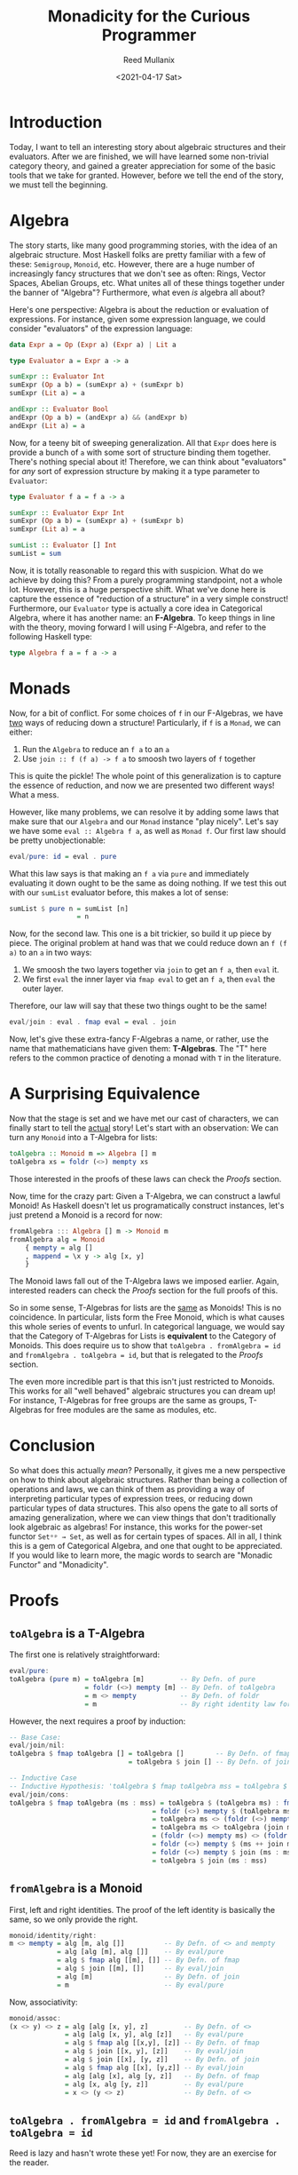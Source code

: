#+TITLE: Monadicity for the Curious Programmer
#+AUTHOR: Reed Mullanix
#+DATE: <2021-04-17 Sat>

* Introduction
  Today, I want to tell an interesting story about algebraic
  structures and their evaluators. After we are finished, we will have
  learned some non-trivial category theory, and gained a greater
  appreciation for some of the basic tools that we take for
  granted. However, before we tell the end of the story, we must tell
  the beginning.
* Algebra
  The story starts, like many good programming stories, with the idea
  of an algebraic structure. Most Haskell folks are pretty familiar
  with a few of these: ~Semigroup~, ~Monoid~, etc. However, there are
  a huge number of increasingly fancy structures that we don't see as
  often: Rings, Vector Spaces, Abelian Groups, etc. What unites all of these
  things together under the banner of "Algebra"? Furthermore, what
  even /is/ algebra all about?

  Here's one perspective: Algebra is about the reduction or evaluation of expressions.
  For instance, given some expression language, we could consider
  "evaluators" of the expression language:
  #+BEGIN_SRC haskell
    data Expr a = Op (Expr a) (Expr a) | Lit a

    type Evaluator a = Expr a -> a

    sumExpr :: Evaluator Int
    sumExpr (Op a b) = (sumExpr a) + (sumExpr b)
    sumExpr (Lit a) = a

    andExpr :: Evaluator Bool
    andExpr (Op a b) = (andExpr a) && (andExpr b)
    andExpr (Lit a) = a
  #+END_SRC

  Now, for a teeny bit of sweeping generalization. All that ~Expr~
  does here is provide a bunch of ~a~ with some sort of structure
  binding them together. There's nothing special about it! Therefore,
  we can think about "evaluators" for /any/ sort of expression
  structure by making it a type parameter to ~Evaluator~:
  #+BEGIN_SRC haskell
    type Evaluator f a = f a -> a

    sumExpr :: Evaluator Expr Int
    sumExpr (Op a b) = (sumExpr a) + (sumExpr b)
    sumExpr (Lit a) = a

    sumList :: Evaluator [] Int
    sumList = sum
  #+END_SRC

  Now, it is totally reasonable to regard this with suspicion. What do
  we achieve by doing this? From a purely programming standpoint, not a
  whole lot. However, this is a huge perspective shift. What we've
  done here is capture the essence of "reduction of a structure" in a
  very simple construct! Furthermore, our ~Evaluator~ type is actually
  a core idea in Categorical Algebra, where it has another name: an *F-Algebra*.
  To keep things in line with the theory, moving forward I will using
  F-Algebra, and refer to the following Haskell type:
  #+BEGIN_SRC haskell
    type Algebra f a = f a -> a
  #+END_SRC

* Monads
  Now, for a bit of conflict. For some choices of ~f~ in our
  F-Algebras, we have _two_ ways of reducing down a structure!
  Particularly, if ~f~ is a ~Monad~, we can either:
  1. Run the ~Algebra~ to reduce an ~f a~ to an ~a~
  2. Use ~join :: f (f a) -> f a~ to smoosh two layers of ~f~ together

  This is quite the pickle! The whole point of this generalization is
  to capture the essence of reduction, and now we are presented two
  different ways! What a mess.

  However, like many problems, we can resolve it by adding some laws
  that make sure that our ~Algebra~ and our ~Monad~ instance
  "play nicely". Let's say we have some ~eval :: Algebra f a~, as
  well as ~Monad f~. Our first law should be pretty unobjectionable:
  #+BEGIN_SRC haskell
    eval/pure: id = eval . pure
  #+END_SRC
  What this law says is that making an ~f a~ via ~pure~ and
  immediately evaluating it down ought to be the same as doing
  nothing. If we test this out with our ~sumList~ evaluator before,
  this makes a lot of sense:
  #+BEGIN_SRC haskell
    sumList $ pure n = sumList [n]
                     = n
  #+END_SRC

  Now, for the second law. This one is a bit trickier, so build it up
  piece by piece. The original problem at hand was that we could
  reduce down an ~f (f a)~ to an ~a~ in two ways:
  1. We smoosh the two layers together via ~join~ to get an ~f a~,
     then ~eval~ it.
  2. We first ~eval~ the inner layer via ~fmap eval~ to get an ~f a~,
     then ~eval~ the outer layer.

  Therefore, our law will say that these two things ought to be the same!
  #+BEGIN_SRC haskell
    eval/join : eval . fmap eval = eval . join
  #+END_SRC

  Now, let's give these extra-fancy F-Algebras a name, or rather, use
  the name that mathematicians have given them: *T-Algebras*. The "T"
  here refers to the common practice of denoting a monad with ~T~ in
  the literature.
* A Surprising Equivalence
  Now that the stage is set and we have met our cast of characters, we
  can finally start to tell the _actual_ story! Let's start with an observation:
  We can turn any ~Monoid~ into a T-Algebra for lists:
  #+BEGIN_SRC haskell
    toAlgebra :: Monoid m => Algebra [] m
    toAlgebra xs = foldr (<>) mempty xs
  #+END_SRC

  Those interested in the proofs of these laws can check the [[*Proofs][Proofs]] section.

  Now, time for the crazy part: Given a T-Algebra, we can construct a
  lawful Monoid! As Haskell doesn't let us programatically construct
  instances, let's just pretend a Monoid is a record for now:
  #+BEGIN_SRC haskell
    fromAlgebra ::: Algebra [] m -> Monoid m
    fromAlgebra alg = Monoid
        { mempty = alg []
        , mappend = \x y -> alg [x, y]
        }
  #+END_SRC
  The Monoid laws fall out of the T-Algebra laws we imposed
  earlier. Again, interested readers can check the [[*Proofs][Proofs]] section for
  the full proofs of this.

  So in some sense, T-Algebras for lists are the _same_ as Monoids!
  This is no coincidence. In particular, lists form the Free Monoid,
  which is what causes this whole series of events to unfurl. In
  categorical language, we would say that the Category of T-Algebras
  for Lists is *equivalent* to the Category of Monoids. This does
  require us to show that ~toAlgebra . fromAlgebra = id~ and
  ~fromAlgebra . toAlgebra = id~, but that is relegated to the [[*Proofs][Proofs]] section.

  The even more incredible part is that this isn't just restricted to
  Monoids. This works for all "well behaved" algebraic structures you
  can dream up! For instance, T-Algebras for free groups are the same
  as groups, T-Algebras for free modules are the same as modules, etc.

* Conclusion
  So what does this actually /mean/? Personally, it gives me a new
  perspective on how to think about algebraic structures. Rather than
  being a collection of operations and laws, we can think of them as
  providing a way of interpreting particular types of expression
  trees, or reducing down particular types of data structures. This
  also opens the gate to all sorts of amazing generalization, where we
  can view things that don't traditionally look algebraic as algebras!
  For instance, this works for the power-set functor ~Setᵒᵖ → Set~, as
  well as for certain types of spaces. All in all, I think this is a
  gem of Categorical Algebra, and one that ought to be
  appreciated. If you would like to learn more, the magic words to
  search are "Monadic Functor" and "Monadicity".
* Proofs
** ~toAlgebra~ is a T-Algebra
  The first one is relatively straightforward:
  #+BEGIN_SRC haskell
    eval/pure:
    toAlgebra (pure m) = toAlgebra [m]         -- By Defn. of pure
                       = foldr (<>) mempty [m] -- By Defn. of toAlgebra
                       = m <> mempty           -- By Defn. of foldr
                       = m                     -- By right identity law for monoids
  #+END_SRC

  However, the next requires a proof by induction:
  #+BEGIN_SRC haskell
    -- Base Case:
    eval/join/nil:
    toAlgebra $ fmap toAlgebra [] = toAlgebra []        -- By Defn. of fmap
                                  = toAlgebra $ join [] -- By Defn. of join

    -- Inductive Case
    -- Inductive Hypothesis: 'toAlgebra $ fmap toAlgebra mss = toAlgebra $ join mss'
    eval/join/cons:
    toAlgebra $ fmap toAlgebra (ms : mss) = toAlgebra $ (toAlgebra ms) : fmap toAlgebra mss        -- By Defn. of fmap
                                        = foldr (<>) mempty $ (toAlgebra ms) : fmap toAlgebra mss  -- By Defn. of toAlgebra
                                        = toAlgebra ms <> (foldr (<>) mempty $ fmap toAlgebra mss) -- By Defn. of foldr
                                        = toAlgebra ms <> toAlgebra (join mss)                     -- Inductive Hypothesis
                                        = (foldr (<>) mempty ms) <> (foldr (<>) mempty $ join mss) -- By Defn. of toAlgebra
                                        = foldr (<>) mempty $ (ms ++ join mss)                     -- By Defn. of foldr, monoid assoc, and monoid identity
                                        = foldr (<>) mempty $ join (ms : mss)                      -- By Defn. of join
                                        = toAlgebra $ join (ms : mss)                              -- By Defn. of toAlgebra
  #+END_SRC

** ~fromAlgebra~ is a Monoid
   First, left and right identities. The proof of the left identity is
   basically the same, so we only provide the right.
   #+BEGIN_SRC haskell
     monoid/identity/right:
     m <> mempty = alg [m, alg []]          -- By Defn. of <> and mempty
                 = alg [alg [m], alg []]    -- By eval/pure
                 = alg $ fmap alg [[m], []] -- By Defn. of fmap
                 = alg $ join [[m], []]     -- By eval/join
                 = alg [m]                  -- By Defn. of join
                 = m                        -- By eval/pure
   #+END_SRC

   Now, associativity:
   #+BEGIN_SRC haskell
     monoid/assoc:
     (x <> y) <> z = alg [alg [x, y], z]         -- By Defn. of <>
                   = alg [alg [x, y], alg [z]]   -- By eval/pure
                   = alg $ fmap alg [[x,y], [z]] -- By Defn. of fmap
                   = alg $ join [[x, y], [z]]    -- By eval/join
                   = alg $ join [[x], [y, z]]    -- By Defn. of join
                   = alg $ fmap alg [[x], [y,z]] -- By eval/join
                   = alg [alg [x], alg [y, z]]   -- By Defn. of fmap
                   = alg [x, alg [y, z]]         -- By eval/pure
                   = x <> (y <> z)               -- By Defn. of <>
   #+END_SRC

** ~toAlgebra . fromAlgebra = id~ and ~fromAlgebra . toAlgebra = id~
   Reed is lazy and hasn't wrote these yet! For now, they are an
   exercise for the reader.
